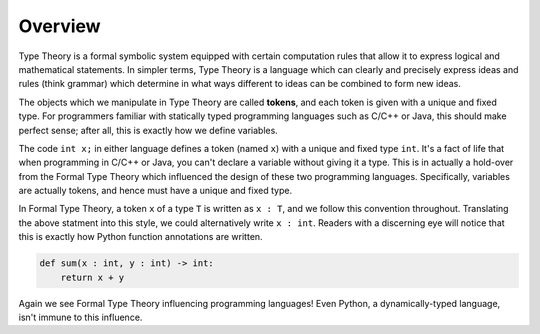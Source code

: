 Overview
========

Type Theory is a formal symbolic system equipped with certain computation rules that 
allow it to express logical and mathematical statements. In simpler terms, 
Type Theory is a language which can clearly and precisely express ideas and rules (think grammar) 
which determine in what ways different to ideas can be combined to form new ideas.

The objects which we manipulate in Type Theory are called **tokens**, and each 
token is given with a unique and fixed type. For programmers familiar with statically typed 
programming languages such as C/C++ or Java, this should make perfect sense; after all, 
this is exactly how we define variables.

The code ``int x;`` in either language defines a token (named ``x``) with a unique and 
fixed type ``int``. It's a fact of life that when programming in C/C++ or Java, you 
can't declare a variable without giving it a type. This is in actually a hold-over from 
the Formal Type Theory which influenced the design of these two programming languages. 
Specifically, variables are actually tokens, and hence must have a unique and 
fixed type. 

In Formal Type Theory, a token ``x`` of a type ``T`` is written as ``x : T``, and 
we follow this convention throughout. Translating the above statment into this 
style, we could alternatively write ``x : int``. Readers with a discerning eye will notice that 
this is exactly how Python function annotations are written.

.. code-block:: python

    def sum(x : int, y : int) -> int:
        return x + y

Again we see Formal Type Theory influencing programming languages! Even Python, 
a dynamically-typed language, isn't immune to this influence.